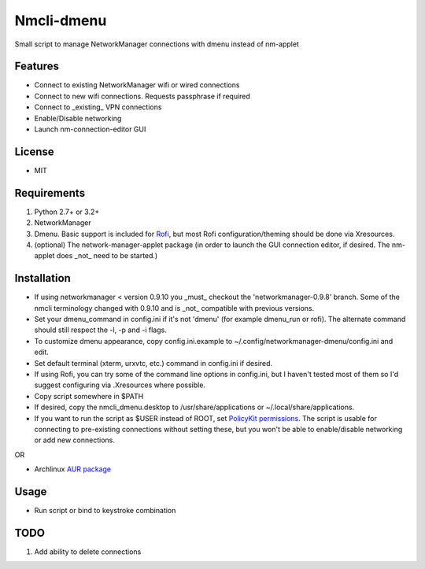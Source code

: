 Nmcli-dmenu
===============

Small script to manage NetworkManager connections with dmenu instead of nm-applet

Features
--------

- Connect to existing NetworkManager wifi or wired connections
- Connect to new wifi connections. Requests passphrase if required
- Connect to _existing_ VPN connections 
- Enable/Disable networking
- Launch nm-connection-editor GUI

License
-------

- MIT

Requirements
------------

1. Python 2.7+ or 3.2+
2. NetworkManager
3. Dmenu. Basic support is included for Rofi_, but most Rofi configuration/theming should be done via Xresources.
4. (optional) The network-manager-applet package (in order to launch the GUI connection editor, if desired. The nm-applet does _not_ need to be started.)

Installation
------------

- If using networkmanager < version 0.9.10 you _must_ checkout the 'networkmanager-0.9.8' branch. Some of the nmcli terminology changed with 0.9.10 and is _not_ compatible with previous versions.
- Set your dmenu_command in config.ini if it's not 'dmenu' (for example dmenu_run or rofi). The alternate command should still respect the -l, -p and -i flags.
- To customize dmenu appearance, copy config.ini.example to ~/.config/networkmanager-dmenu/config.ini and edit.
- Set default terminal (xterm, urxvtc, etc.) command in config.ini if desired.
- If using Rofi, you can try some of the command line options in config.ini, but I haven't tested most of them so I'd suggest configuring via .Xresources where possible. 
- Copy script somewhere in $PATH
- If desired, copy the nmcli_dmenu.desktop to /usr/share/applications or ~/.local/share/applications.
- If you want to run the script as $USER instead of ROOT, set `PolicyKit permissions`_. The script is usable for connecting to pre-existing connections without setting these, but you won't be able to enable/disable networking or add new connections.

OR

- Archlinux `AUR package`_

Usage
-----

- Run script or bind to keystroke combination

.. _PolicyKit permissions: https://wiki.archlinux.org/index.php/NetworkManager#Set_up_PolicyKit_permissions
.. _AUR Package: https://aur.archlinux.org/packages/networkmanager-dmenu-git/

TODO
----

1. Add ability to delete connections

.. _Rofi: https://davedavenport.github.io/rofi/
